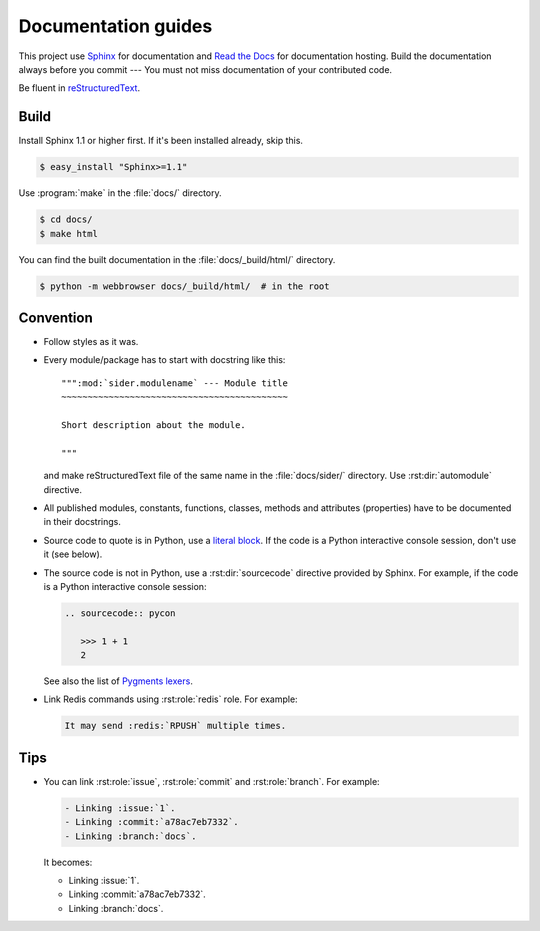 Documentation guides
====================

This project use Sphinx_ for documentation and `Read the Docs`_ for
documentation hosting.  Build the documentation always before you commit ---
You must not miss documentation of your contributed code.

Be fluent in reStructuredText_.

.. _Sphinx: http://sphinx.pocoo.org/
.. _Read the Docs: http://readthedocs.org/
.. _reStructuredText: http://docutils.sourceforge.net/rst.html


Build
-----

Install Sphinx 1.1 or higher first.  If it's been installed already, skip this.

.. sourcecode:: console

   $ easy_install "Sphinx>=1.1"

Use :program:`make` in the :file:`docs/` directory.

.. sourcecode:: console

   $ cd docs/
   $ make html

You can find the built documentation in the :file:`docs/_build/html/` directory.

.. sourcecode:: console

   $ python -m webbrowser docs/_build/html/  # in the root


Convention
----------

- Follow styles as it was.

- Every module/package has to start with docstring like this::

      """:mod:`sider.modulename` --- Module title
      ~~~~~~~~~~~~~~~~~~~~~~~~~~~~~~~~~~~~~~~~~~~

      Short description about the module.

      """

  and make reStructuredText file of the same name in the :file:`docs/sider/`
  directory.  Use :rst:dir:`automodule` directive.

- All published modules, constants, functions, classes, methods and attributes
  (properties) have to be documented in their docstrings.

- Source code to quote is in Python, use a `literal block`__.
  If the code is a Python interactive console session, don't use it (see below).

- The source code is not in Python, use a :rst:dir:`sourcecode` directive
  provided by Sphinx.  For example, if the code is a Python interactive
  console session:

  .. sourcecode:: rst

     .. sourcecode:: pycon

        >>> 1 + 1
        2

  See also the list of `Pygments lexers`__.

- Link Redis commands using :rst:role:`redis` role.  For example:

  .. sourcecode:: rst

     It may send :redis:`RPUSH` multiple times.

__ http://docutils.sourceforge.net/docs/ref/rst/restructuredtext.html#literal-blocks
__ http://pygments.org/docs/lexers/


Tips
----

- You can link :rst:role:`issue`, :rst:role:`commit` and :rst:role:`branch`.
  For example:

  .. sourcecode:: rst

     - Linking :issue:`1`.
     - Linking :commit:`a78ac7eb7332`.
     - Linking :branch:`docs`.

  It becomes:

  - Linking :issue:`1`.
  - Linking :commit:`a78ac7eb7332`.
  - Linking :branch:`docs`.

